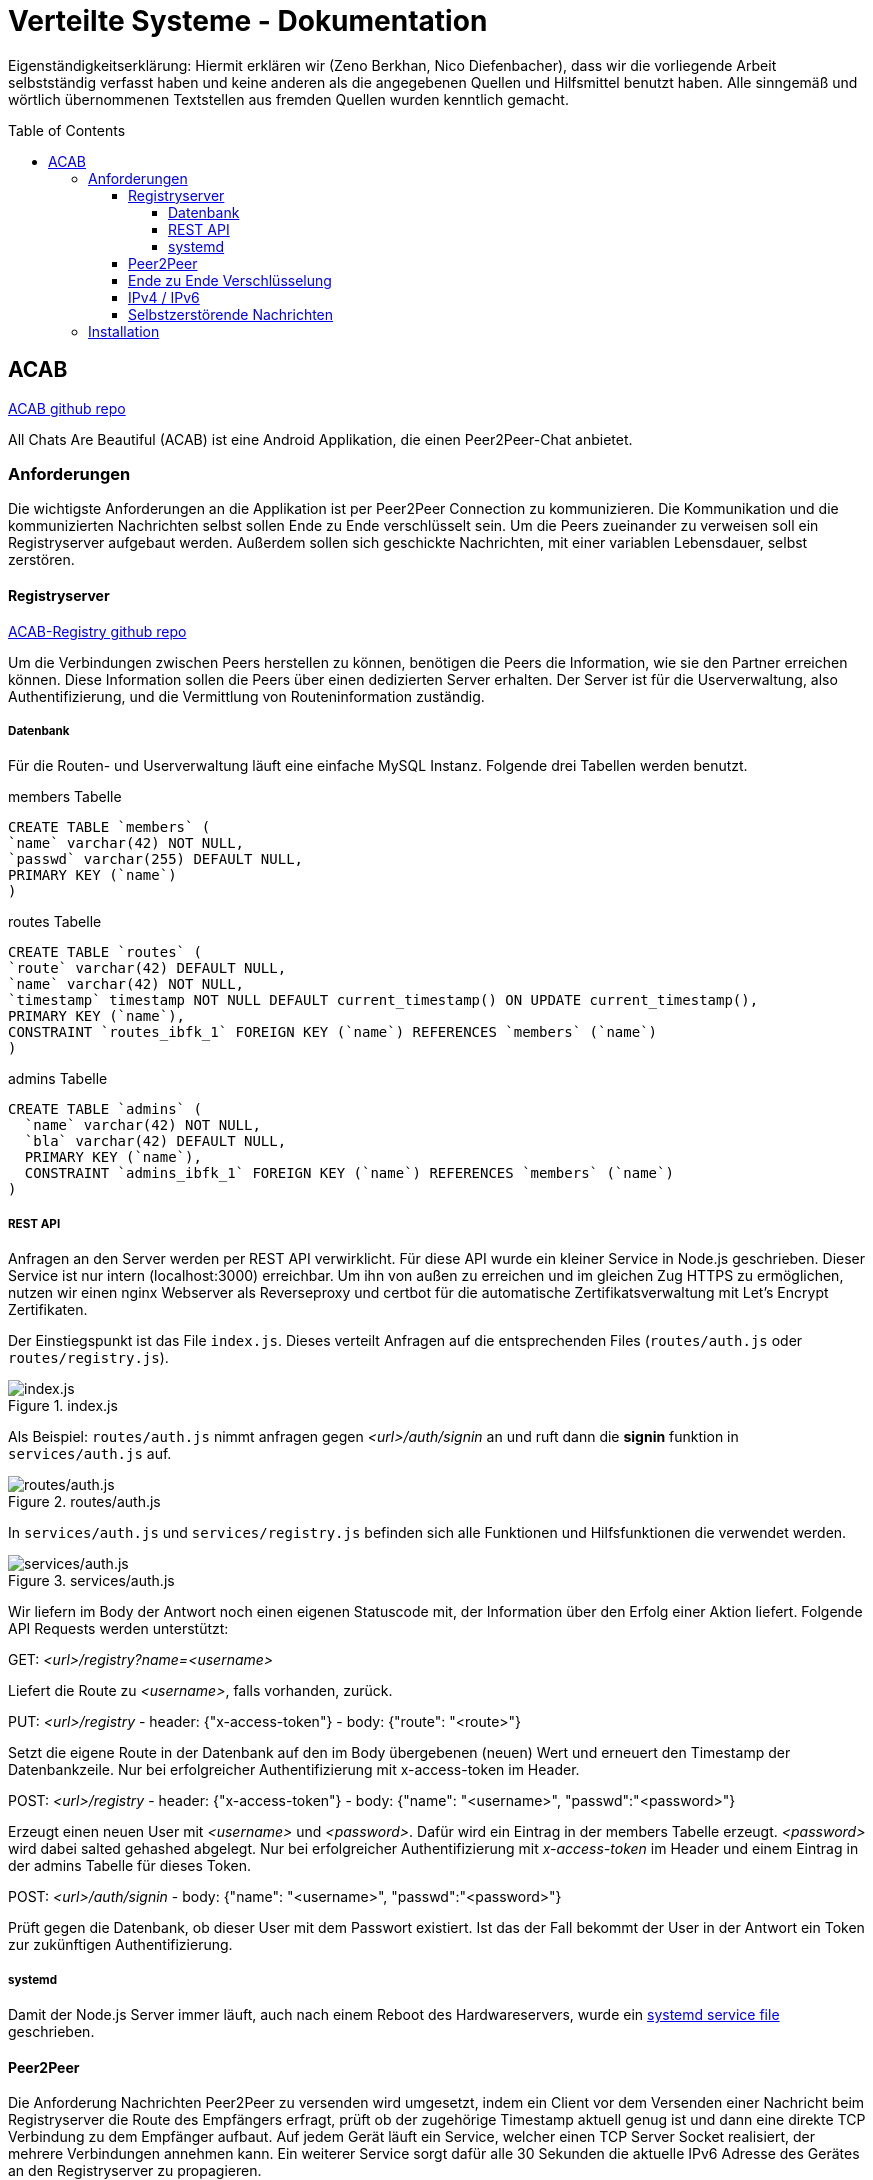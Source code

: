 = Verteilte Systeme - Dokumentation
:toc:
:toc-placement: preamble
:toclevels: 5

:scsh: doc/screenshots

Eigenständigkeitserklärung:
Hiermit erklären wir (Zeno Berkhan, Nico Diefenbacher), dass wir die vorliegende Arbeit selbstständig verfasst haben und keine anderen als die angegebenen Quellen und Hilfsmittel benutzt haben.
Alle sinngemäß und wörtlich übernommenen Textstellen aus fremden Quellen wurden kenntlich gemacht.

== ACAB

link:https://github.com/zeno420/ACAB[ACAB github repo]

All Chats Are Beautiful (ACAB) ist eine Android Applikation, die einen Peer2Peer-Chat anbietet.

//TODO Beschreibung
//TODO 8 - 21h je person
//TODO demo video?

=== Anforderungen

Die wichtigste Anforderungen an die Applikation ist per Peer2Peer Connection zu kommunizieren.
Die Kommunikation und die kommunizierten Nachrichten selbst sollen Ende zu Ende verschlüsselt sein.
Um die Peers zueinander zu verweisen soll ein Registryserver aufgebaut werden.
Außerdem sollen sich geschickte Nachrichten, mit einer variablen Lebensdauer, selbst zerstören.

==== Registryserver

link:https://github.com/zeno420/ACAB-Registry[ACAB-Registry github repo]

Um die Verbindungen zwischen Peers herstellen zu können, benötigen die Peers die Information, wie sie den Partner erreichen können.
Diese Information sollen die Peers über einen dedizierten Server erhalten.
Der Server ist für die Userverwaltung, also Authentifizierung, und die Vermittlung von Routeninformation zuständig.

===== Datenbank

Für die Routen- und Userverwaltung läuft eine einfache MySQL Instanz.
Folgende drei Tabellen werden benutzt.

.members Tabelle
[source,sql]
CREATE TABLE `members` (
`name` varchar(42) NOT NULL,
`passwd` varchar(255) DEFAULT NULL,
PRIMARY KEY (`name`)
)

.routes Tabelle
[source,sql]
CREATE TABLE `routes` (
`route` varchar(42) DEFAULT NULL,
`name` varchar(42) NOT NULL,
`timestamp` timestamp NOT NULL DEFAULT current_timestamp() ON UPDATE current_timestamp(),
PRIMARY KEY (`name`),
CONSTRAINT `routes_ibfk_1` FOREIGN KEY (`name`) REFERENCES `members` (`name`)
)

.admins Tabelle
[source,sql]
CREATE TABLE `admins` (
  `name` varchar(42) NOT NULL,
  `bla` varchar(42) DEFAULT NULL,
  PRIMARY KEY (`name`),
  CONSTRAINT `admins_ibfk_1` FOREIGN KEY (`name`) REFERENCES `members` (`name`)
)

===== REST API

Anfragen an den Server werden per REST API verwirklicht.
Für diese API wurde ein kleiner Service in Node.js geschrieben.
Dieser Service ist nur intern (localhost:3000) erreichbar.
Um ihn von außen zu erreichen und im gleichen Zug HTTPS zu ermöglichen, nutzen wir einen nginx Webserver als Reverseproxy und certbot für die automatische Zertifikatsverwaltung mit Let’s Encrypt Zertifikaten.

Der Einstiegspunkt ist das File `index.js`.
Dieses verteilt Anfragen auf die entsprechenden Files (`routes/auth.js` oder `routes/registry.js`).

.index.js
image::{scsh}/indexjs.png[index.js]

Als Beispiel: `routes/auth.js` nimmt anfragen gegen _<url>/auth/signin_ an und ruft dann die *signin* funktion in `services/auth.js` auf.

.routes/auth.js
image::{scsh}/routesauthjs.png[routes/auth.js]

In `services/auth.js` und `services/registry.js` befinden sich alle Funktionen und Hilfsfunktionen die verwendet werden.

.services/auth.js
image::{scsh}/servicesauthjs.png[services/auth.js]

Wir liefern im Body der Antwort noch einen eigenen Statuscode mit, der Information über den Erfolg einer Aktion liefert.
Folgende API Requests werden unterstützt:

.GET: _<url>/registry?name=<username>_
Liefert die Route zu _<username>_, falls vorhanden, zurück.

.PUT: _<url>/registry_ - header: {"x-access-token"} - body: {"route": "<route>"}
Setzt die eigene Route in der Datenbank auf den im Body übergebenen (neuen) Wert und erneuert den Timestamp der Datenbankzeile.
Nur bei erfolgreicher Authentifizierung mit x-access-token im Header.

.POST: _<url>/registry_ - header: {"x-access-token"} - body: {"name": "<username>", "passwd":"<password>"}
Erzeugt einen neuen User mit _<username>_ und _<password>_.
Dafür wird ein Eintrag in der members Tabelle erzeugt. _<password>_ wird dabei salted gehashed abgelegt.
Nur bei erfolgreicher Authentifizierung mit _x-access-token_ im Header und einem Eintrag in der admins Tabelle für dieses Token.

.POST: _<url>/auth/signin_ - body: {"name": "<username>", "passwd":"<password>"}
Prüft gegen die Datenbank, ob dieser User mit dem Passwort existiert.
Ist das der Fall bekommt der User in der Antwort ein Token zur zukünftigen Authentifizierung.

===== systemd

Damit der Node.js Server immer läuft, auch nach einem Reboot des Hardwareservers, wurde ein link:https://github.com/zeno420/ACAB-Registry/blob/main/acab-registry.service[systemd service file] geschrieben.

==== Peer2Peer

Die Anforderung Nachrichten Peer2Peer zu versenden wird umgesetzt, indem ein Client vor dem Versenden einer Nachricht beim Registryserver die Route des Empfängers erfragt, prüft ob der zugehörige Timestamp aktuell genug ist und dann eine direkte TCP Verbindung zu dem Empfänger aufbaut.
Auf jedem Gerät läuft ein Service, welcher einen TCP Server Socket realisiert, der mehrere Verbindungen annehmen kann.
Ein weiterer Service sorgt dafür alle 30 Sekunden die aktuelle IPv6 Adresse des Gerätes an den Registryserver zu propagieren.

==== Ende zu Ende Verschlüsselung

Um bei Peer2Peer Ende zu Ende Verschlüsselung umzusetzen, würde eine eigene CA benötigt.
Diese Erkenntnis (und andere Implementierungsschritte) haben uns so viel Zeit gebraucht, dass wir davon abgesehen haben es umzusetzen.
Bei Verwendung eines TURN Servers (mehr dazu im Kapitel IPv4 / IPv6) wäre die Kommunikation quasi automatisch Verschlüsselt (TCP Server - Client Verbindungen), nur der Nachrichteninhalt bedürfte dann noch eines gesonderten Vorgehen.

==== IPv4 / IPv6

Zum Stand der Abgabe sind nur IPv6 Verbindungen in gemeinsamen Netzen möglich.
Um die Kompatibilität zwischen IPv4 und IPv6 Adressen, sowie zwischen fremden Netzen (wegen NAT u.ä.) zu realisieren, sollte ein TURN Server (oder ein TURNartiger Server) zu Hilfe gezogen werden (oooder TOR ;) ).

==== Selbstzerstörende Nachrichten

Empfangene Nachrichten sind Strings nach dem Schema *<username>:<secVisible>:<actualMsgText>* (Namen mit Doppelpunkten müssen noch verboten werden :D).
Zuerst wird der Name extrahiert, um die Nachricht dem Richtigen Absender zuzuordnen und in die entsprechende Nachrichtenliste einzutragen.
Vor dem Absenden einer Nachricht kann in einem Dropdownmenü eine Zeit in Sekunden gewählt werden, die eine Nachricht beim Empfänger sichtbar sein soll.
Der gewählte Wert steht an der Stelle *<secVisible>* und wird beim Empfänger extrahiert.
Das beim Empfänger, für eine empfangene Nachricht, erzeugte Message Objekt hat ein Member *displayedText*, der zunächst auf _**secVisible** seconds available_ gesetzt wird.
Aus einer Liste solcher Message Objekte wird die ListView im Chat mit einer Person erzeugt.
Jedes Element erhält einen OnClickedListener().
Dieser bewirkt beim Klicken eines Elements, also einer Nachricht, dass auf dieser Message *open()* aufgerufen wird. *open()* setzt *displayedText* auf den tatsächlichen Nachrichtentext.
Anschließend wird ein Thread gestartet, der die vorgegebene Zeit schläft und danach die Message aus der Liste entfernt.
Da diese Listen vom Typ ObservableList sind, passen sich alle Views bei Veränderungen der Liste automatisch an.
Die Nachricht verschwindet also aus dem Chat, wenn sie aus der Liste entfernt wurde.

=== Installation

Copy link:https://github.com/zeno420/ACAB-Registry[this repository] to your own server, which has to have a public IPv4 address.
Configure a nginx to forward all requests to localhost:3000 and to use a Let’s Encrypt certificate if you want to use HTTPS.
Set up a MySQL database named acab_registry with the tables described above.
Create a secrets.js file and fill in all the information used from it in config.js.
Finally register a systemd service, acab-registry.service is an example file for that in the repository.

The app can be installed on your phone easily using android-studio.
